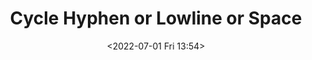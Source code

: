 # -*- eval: (setq org-media-note-screenshot-image-dir (concat default-directory "./static/Cycle Hyphen or Lowline or Space/")); -*-
:PROPERTIES:
:ID:       4E6DE4A1-655D-440D-8239-6A1577B56DDE
:END:
#+LATEX_CLASS: my-article
#+DATE: <2022-07-01 Fri 13:54>
#+TITLE: Cycle Hyphen or Lowline or Space

#+BEGIN_SRC emacs-lisp :results raw drawer values list :exports no-eval
(defun xah-cycle-hyphen-lowline-space ( &optional @begin @end )
  "Cycle hyphen/lowline/space chars in selection or inside quote/bracket or line, in that order.
When this command is called, pressing t will repeat it. Press other key to exit.
The region to work on is by this order:
 1. if there is a selection, use that.
 2. If cursor is string quote or any type of bracket, and is within current line, work on that region.
 3. else, work on current line.
URL `http://xahlee.info/emacs/emacs/elisp_change_space-hyphen_underscore.html'
Version 2019-02-12 2021-08-09"
  (interactive)
  ;; this function sets a property 'state. Possible values are 0 to length of $charArray.
  (let ($p1 $p2)
    (if (and @begin @end)
        (setq $p1 @begin $p2 @end)
      (if (use-region-p)
          (setq $p1 (region-beginning) $p2 (region-end))
        (if (nth 3 (syntax-ppss))
            (save-excursion
              (skip-chars-backward "^\"")
              (setq $p1 (point))
              (skip-chars-forward "^\"")
              (setq $p2 (point)))
          (let (($skipChars "^\"<>(){}[]“”‘’‹›«»「」『』【】〖〗《》〈〉〔〕（）"))
            (skip-chars-backward $skipChars (line-beginning-position))
            (setq $p1 (point))
            (skip-chars-forward $skipChars (line-end-position))
            (setq $p2 (point))
            (set-mark $p1)))))
    (let ( $charArray $length $regionWasActive-p $nowState $changeTo)
      (setq $charArray ["-" "_" " "])
      (setq $length (length $charArray))
      (setq $regionWasActive-p (region-active-p))
      (setq $nowState (if (eq last-command this-command) (get 'xah-cycle-hyphen-lowline-space 'state) 0 ))
      (setq $changeTo (elt $charArray $nowState))
      (save-excursion
        (save-restriction
          (narrow-to-region $p1 $p2)
          (goto-char (point-min))
          (while (re-search-forward (elt $charArray (% (+ $nowState 2) $length)) (point-max) "move")
            (replace-match $changeTo t t))))
      (when (or (string-equal $changeTo " ") $regionWasActive-p)
        (goto-char $p2)
        (set-mark $p1)
        (setq deactivate-mark nil))
      (put 'xah-cycle-hyphen-lowline-space 'state (% (+ $nowState 1) $length))))
  (set-transient-map (let (($kmap (make-sparse-keymap))) (define-key $kmap (kbd "t") 'xah-cycle-hyphen-lowline-space ) $kmap)))
#+END_SRC


